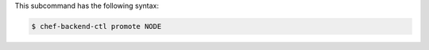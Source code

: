 
.. tag ctl_chef_backend_promote_syntax

This subcommand has the following syntax:

.. code-block:: bash

   $ chef-backend-ctl promote NODE

.. end_tag

